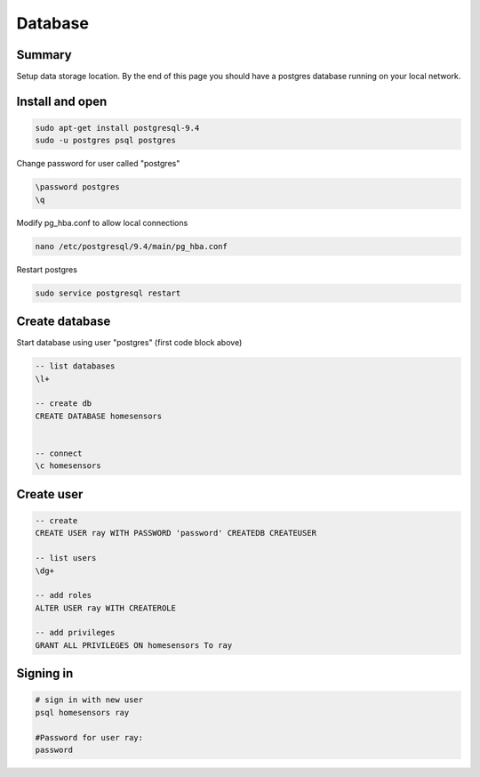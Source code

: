 Database
========


Summary
--------

Setup data storage location. By the end of this page you should have a postgres database running on your local network.

Install and open
-------------------

.. code-block:: bash

	sudo apt-get install postgresql-9.4
	sudo -u postgres psql postgres


Change password for user called "postgres"

.. code-block:: psql
	
	\password postgres
	\q

Modify pg_hba.conf to allow local connections

.. code-block:: bash

	nano /etc/postgresql/9.4/main/pg_hba.conf

Restart postgres

.. code-block:: bash

	sudo service postgresql restart


Create database
----------------

Start database using user "postgres" (first code block above) 

.. code-block:: psql

	-- list databases
        \l+

	-- create db
	CREATE DATABASE homesensors


	-- connect
	\c homesensors


Create user
-----------

.. code-block:: psql

	-- create
	CREATE USER ray WITH PASSWORD 'password' CREATEDB CREATEUSER

	-- list users
	\dg+

	-- add roles
	ALTER USER ray WITH CREATEROLE

	-- add privileges
	GRANT ALL PRIVILEGES ON homesensors To ray


Signing in
-----------

.. code-block:: bash

	# sign in with new user
	psql homesensors ray
	
	#Password for user ray: 
	password

